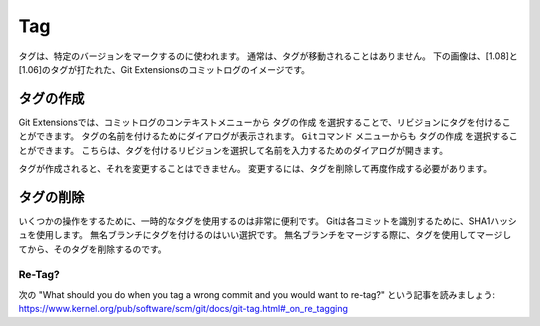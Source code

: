 Tag
====

タグは、特定のバージョンをマークするのに使われます。
通常は、タグが移動されることはありません。
下の画像は、[1.08]と[1.06]のタグが打たれた、Git Extensionsのコミットログのイメージです。

.. image:: /images/tag.png

.. index::
   single: Tag; タグの作成

タグの作成
----------

Git Extensionsでは、コミットログのコンテキストメニューから ``タグの作成`` を選択することで、リビジョンにタグを付けることができます。
タグの名前を付けるためにダイアログが表示されます。
``Gitコマンド`` メニューからも ``タグの作成`` を選択することができます。
こちらは、タグを付けるリビジョンを選択して名前を入力するためのダイアログが開きます。

.. image:: /images/new_tag.png

タグが作成されると、それを変更することはできません。
変更するには、タグを削除して再度作成する必要があります。

.. index::
   single: Tag; タグの削除

タグの削除
----------

いくつかの操作をするために、一時的なタグを使用するのは非常に便利です。
Gitは各コミットを識別するために、SHA1ハッシュを使用します。
無名ブランチにタグを付けるのはいい選択です。
無名ブランチをマージする際に、タグを使用してマージしてから、そのタグを削除するのです。

.. image:: /images/delete_tag.png

Re-Tag?
^^^^^^^

次の "What should you do when you tag a wrong commit and you would want to re-tag?" という記事を読みましょう:
https://www.kernel.org/pub/software/scm/git/docs/git-tag.html#_on_re_tagging
